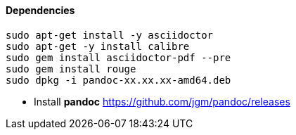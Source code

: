 ==== Dependencies

[source bash]
----
sudo apt-get install -y asciidoctor
sudo apt-get -y install calibre
sudo gem install asciidoctor-pdf --pre
sudo gem install rouge
sudo dpkg -i pandoc-xx.xx.xx-amd64.deb
----

* Install *pandoc* https://github.com/jgm/pandoc/releases